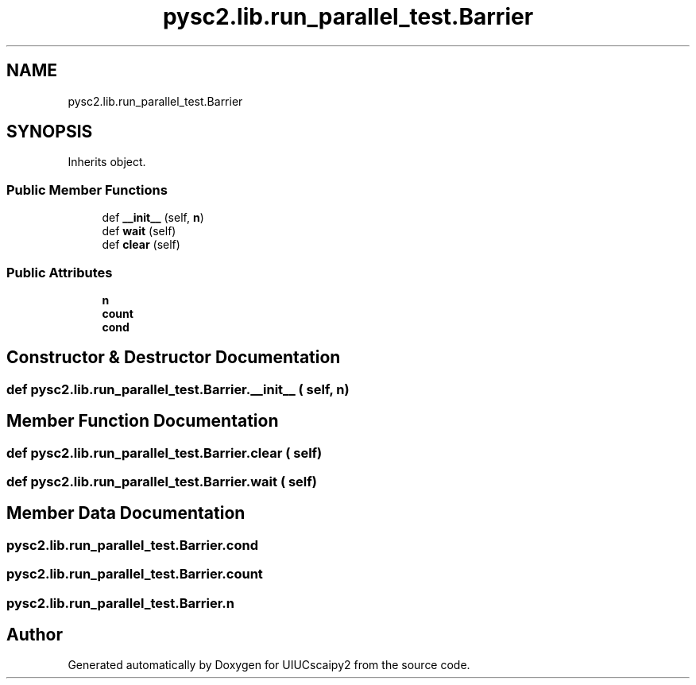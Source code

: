 .TH "pysc2.lib.run_parallel_test.Barrier" 3 "Fri Sep 28 2018" "UIUCscaipy2" \" -*- nroff -*-
.ad l
.nh
.SH NAME
pysc2.lib.run_parallel_test.Barrier
.SH SYNOPSIS
.br
.PP
.PP
Inherits object\&.
.SS "Public Member Functions"

.in +1c
.ti -1c
.RI "def \fB__init__\fP (self, \fBn\fP)"
.br
.ti -1c
.RI "def \fBwait\fP (self)"
.br
.ti -1c
.RI "def \fBclear\fP (self)"
.br
.in -1c
.SS "Public Attributes"

.in +1c
.ti -1c
.RI "\fBn\fP"
.br
.ti -1c
.RI "\fBcount\fP"
.br
.ti -1c
.RI "\fBcond\fP"
.br
.in -1c
.SH "Constructor & Destructor Documentation"
.PP 
.SS "def pysc2\&.lib\&.run_parallel_test\&.Barrier\&.__init__ ( self,  n)"

.SH "Member Function Documentation"
.PP 
.SS "def pysc2\&.lib\&.run_parallel_test\&.Barrier\&.clear ( self)"

.SS "def pysc2\&.lib\&.run_parallel_test\&.Barrier\&.wait ( self)"

.SH "Member Data Documentation"
.PP 
.SS "pysc2\&.lib\&.run_parallel_test\&.Barrier\&.cond"

.SS "pysc2\&.lib\&.run_parallel_test\&.Barrier\&.count"

.SS "pysc2\&.lib\&.run_parallel_test\&.Barrier\&.n"


.SH "Author"
.PP 
Generated automatically by Doxygen for UIUCscaipy2 from the source code\&.
